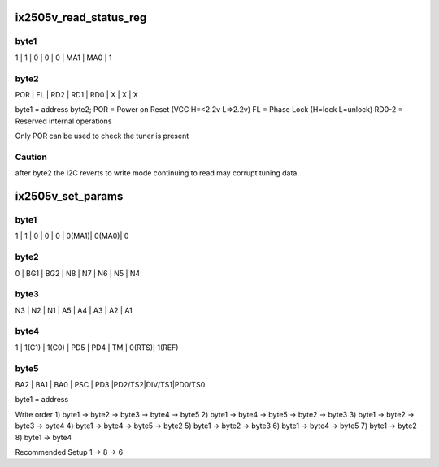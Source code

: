 .. -*- coding: utf-8; mode: rst -*-
.. src-file: drivers/media/dvb-frontends/ix2505v.c

.. _`ix2505v_read_status_reg`:

ix2505v_read_status_reg
=======================

.. c:function:: int ix2505v_read_status_reg(struct ix2505v_state *state)

    :param struct ix2505v_state \*state:
        *undescribed*

.. _`ix2505v_read_status_reg.byte1`:

byte1
-----

1   \|   1   \|   0   \|   0   \|   0   \|  MA1  \|  MA0  \|  1

.. _`ix2505v_read_status_reg.byte2`:

byte2
-----

POR  \|   FL  \|  RD2  \|  RD1  \|  RD0  \|   X   \|   X   \|  X

byte1 = address
byte2;
POR = Power on Reset (VCC H=<2.2v L=>2.2v)
FL  = Phase Lock (H=lock L=unlock)
RD0-2 = Reserved internal operations

Only POR can be used to check the tuner is present

.. _`ix2505v_read_status_reg.caution`:

Caution
-------

after byte2 the I2C reverts to write mode continuing to read
may corrupt tuning data.

.. _`ix2505v_set_params`:

ix2505v_set_params
==================

.. c:function:: int ix2505v_set_params(struct dvb_frontend *fe)

    :param struct dvb_frontend \*fe:
        *undescribed*

.. _`ix2505v_set_params.byte1`:

byte1
-----

1   \|   1   \|   0   \|   0   \|   0   \| 0(MA1)\| 0(MA0)\|  0

.. _`ix2505v_set_params.byte2`:

byte2
-----

0   \|  BG1  \|  BG2  \|   N8  \|   N7  \|   N6  \|  N5   \|  N4

.. _`ix2505v_set_params.byte3`:

byte3
-----

N3  \|   N2  \|   N1  \|   A5  \|   A4  \|   A3  \|   A2  \|  A1

.. _`ix2505v_set_params.byte4`:

byte4
-----

1   \| 1(C1) \| 1(C0) \|  PD5  \|  PD4  \|   TM  \| 0(RTS)\| 1(REF)

.. _`ix2505v_set_params.byte5`:

byte5
-----

BA2 \|   BA1 \|  BA0  \|  PSC  \|  PD3  \|PD2/TS2\|DIV/TS1\|PD0/TS0

byte1 = address

Write order
1) byte1 -> byte2 -> byte3 -> byte4 -> byte5
2) byte1 -> byte4 -> byte5 -> byte2 -> byte3
3) byte1 -> byte2 -> byte3 -> byte4
4) byte1 -> byte4 -> byte5 -> byte2
5) byte1 -> byte2 -> byte3
6) byte1 -> byte4 -> byte5
7) byte1 -> byte2
8) byte1 -> byte4

Recommended Setup
1 -> 8 -> 6

.. This file was automatic generated / don't edit.

